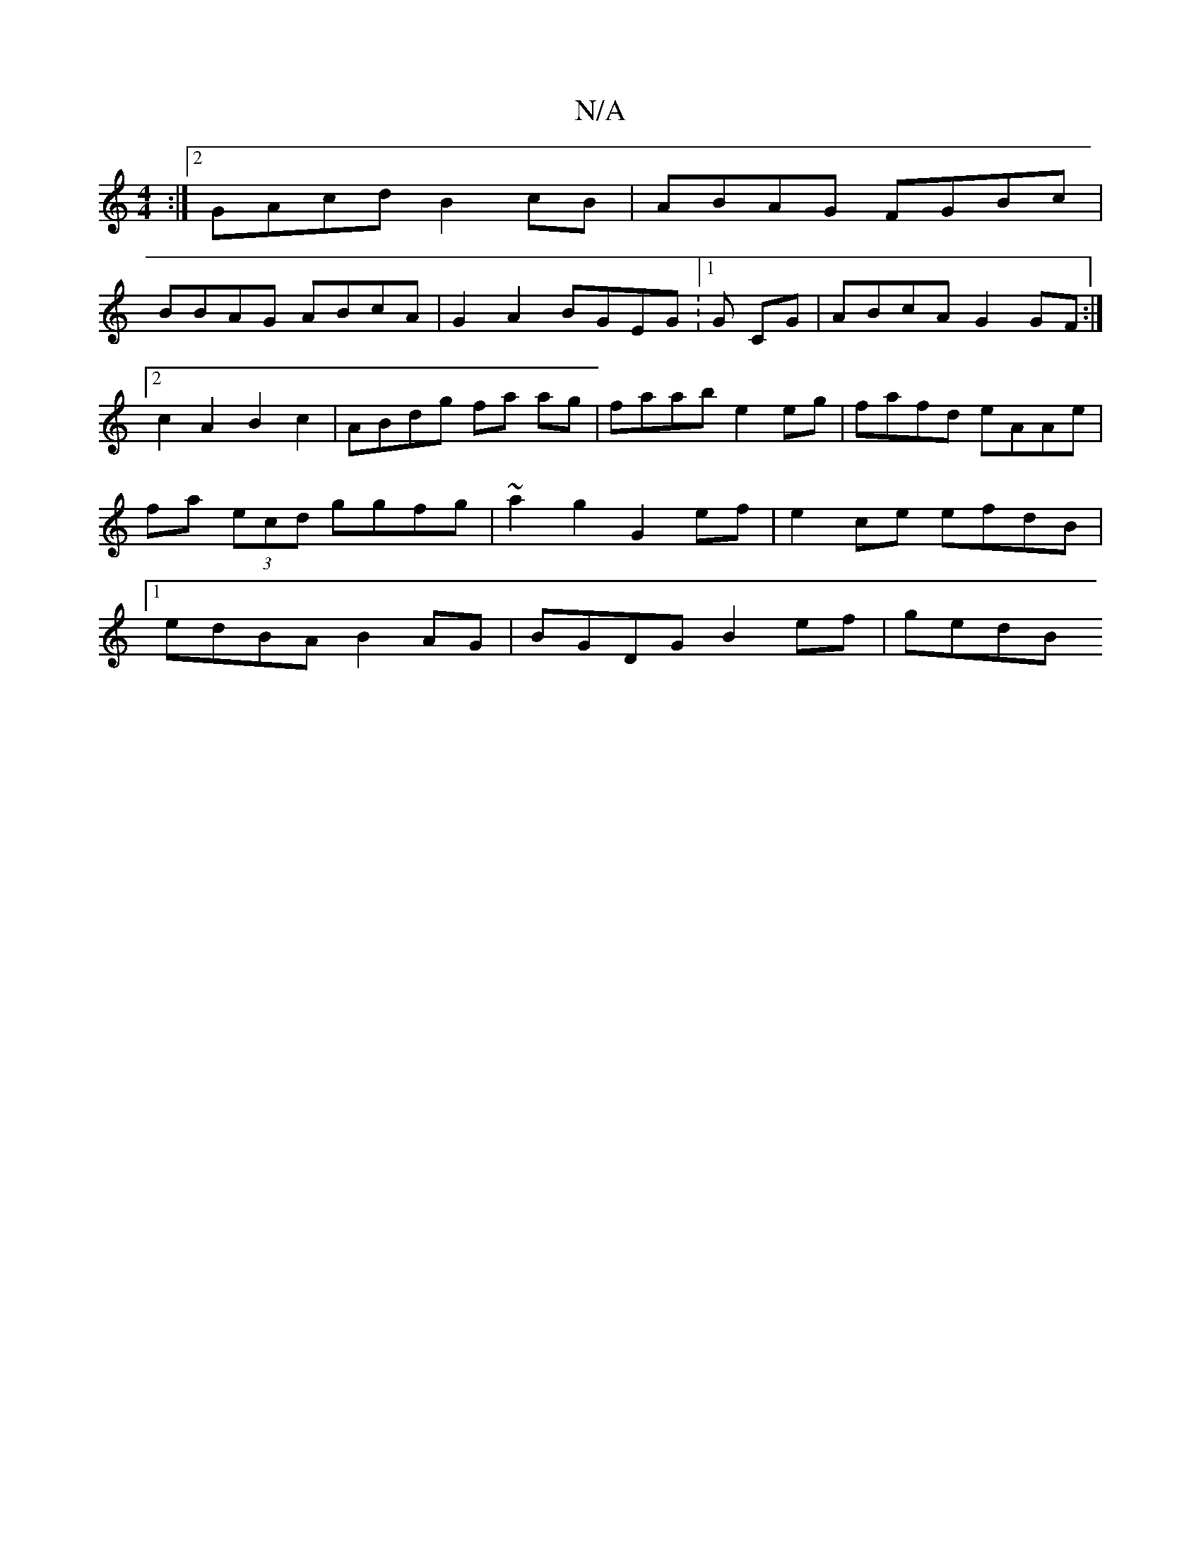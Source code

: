 X:1
T:N/A
M:4/4
R:N/A
K:Cmajor
:|2 GAcd B2cB | ABAG FGBc |
BBAG ABcA | G2 A2 BGEG :1/2 G CG | ABcA G2 GF :|2 c2A2 B2c2 | ABdg fa ag | faab e2 eg | fafd eAAe | fa (3ecd ggfg | ~a2g2 G2 ef | e2 ce efdB |1 edBA B2AG | BGDG B2ef | gedB